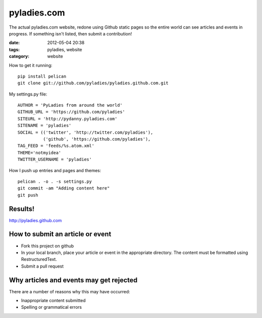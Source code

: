 ============
pyladies.com
============

The actual pyladies.com website, redone using Github static pages so the entire world can see articles and events in progress. If something isn't listed, then submit a contribution!

:date: 2012-05-04 20:38
:tags: pyladies, website
:category: website


How to get it running::

    pip install pelican
    git clone git://github.com/pyladies/pyladies.github.com.git

My settings.py file::

    AUTHOR = 'PyLadies from around the world'
    GITHUB_URL = 'https://github.com/pyladies'
    SITEURL = 'http://pydanny.pyladies.com'
    SITENAME = 'pyladies'
    SOCIAL = (('twitter', 'http://twitter.com/pyladies'),
              ('github', 'https://github.com/pyladies'),
    TAG_FEED = 'feeds/%s.atom.xml'
    THEME='notmyidea'
    TWITTER_USERNAME = 'pyladies'

How I push up entries and pages and themes::
    
    pelican . -o . -s settings.py
    git commit -am "Adding content here"
    git push

Results!
========

http://pyladies.github.com

How to submit an article or event
===================================

* Fork this project on github
* In your local branch, place your article or event in the appropriate directory. The content must be formatted using RestructuredText.
* Submit a pull request

Why articles and events may get rejected
========================================

There are a number of reasons why this may have occurred:

* Inappropriate content submitted
* Spelling or grammatical errors